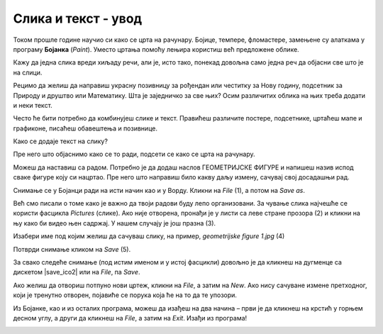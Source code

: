 Слика и текст - увод
====================
.. |save| image:: ../../_images/save.png
            :width: 30px

Током прошле године научио си како се црта на рачунару. Бојице, темпере, фломастере, замењене су алаткама у програму 
**Бојанка** (*Paint*). Уместо цртања помоћу лењира користиш већ предложене облике.

Кажу да једна слика вреди хиљаду речи, али је, исто тако, понекад довољна само једна реч да објасни све што је на слици.

Рецимо да желиш да направиш украсну позивницу за рођендан или честитку за Нову годину, подсетник за Природу и друштво 
или Математику. Шта је заједничко за све њих? 
Осим различитих облика на њих треба додати и неки текст.

Често ће бити потребно да комбинујеш слике и текст. Правићеш различите постере, подсетнике, цртаћеш мапе и графиконе, 
писаћеш обавештења и позивнице.

Како се додаје текст на слику? 

Пре него што објаснимо како се то ради, подсети се како се црта на рачунару. 

.. questionnote::

 Oтвори Бојанку и нацртај основне геометријске облике – квадрат, правоугаоник, троугао и круг.

.. image:: ../../_images/tis_1.png
   :width: 780
   :align: center
   
Можеш да наставиш са радом. Потребно је да додаш наслов ГЕОМЕТРИЈСКЕ ФИГУРЕ и напишеш назив испод сваке фигуре коју си 
нацртао. Пре него што направиш било какву даљу измену, сaчувај свој досадашњи рад. 

Снимање се у Бојанци ради на исти начин као и у Ворду. Кликни на *File* (1), a потом на *Save as*. 

Већ смо писали о томе како је важно да твоји радови буду лепо организовани. За чување слика најчешће се користи 
фасцикла *Pictures* (слике). Ако није отворена, пронађи је у листи са леве стране прозора (2) и кликни на њу како би 
видео њен садржај. У нашем случају је још празна (3). 

Изабери име под којим желиш да сачуваш слику, на пример, *geometrijske figure 1.jpg* (4) 

Потврди снимање кликом на *Save* (5).

.. image:: ../../_images/tis_2.png
   :width: 780
   :align: center

За свако следеће снимање (под истим именом и у истој фасцикли) довољно је да кликнеш на дугменце са дискетом |save_ico2| 
или на *File*, па *Savе*.

.. suggestionnote::

 Испод оквира за унос назива цртежа налази се оквир који служи да изабереш ког ће типа бити твој цртеж (6). О овоме 
 ћеш учити у старијим разредима. За сада је довољно да знаш да су (као што је за документ *.docx*) *.jpg* и *.png* 
 скраћенице за врло често коришћене типове (формате) слика.

Ако желиш да отвориш потпуно нови цртеж, кликни на *File*, a затим на *New*. Ако нису сачуване измене претходног, 
који је тренутно отворен, појавиће се порука која ће на то да те упозори.

Из Бојанке, као и из осталих програма, можеш да изађеш на два начина – први је да кликнеш на крстић у горњем десном 
углу, а други да кликнеш на *File*, a затим на *Exit*. Изађи из програма!

.. image:: ../../_images/tis_3.png
   :width: 780
   :align: center


